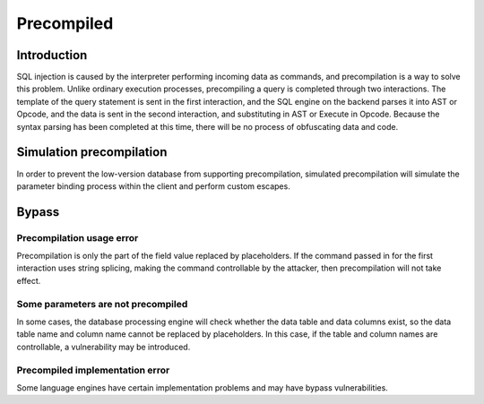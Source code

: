 Precompiled
========================================

Introduction
----------------------------------------
SQL injection is caused by the interpreter performing incoming data as commands, and precompilation is a way to solve this problem. Unlike ordinary execution processes, precompiling a query is completed through two interactions. The template of the query statement is sent in the first interaction, and the SQL engine on the backend parses it into AST or Opcode, and the data is sent in the second interaction, and substituting in AST or Execute in Opcode. Because the syntax parsing has been completed at this time, there will be no process of obfuscating data and code.

Simulation precompilation
----------------------------------------
In order to prevent the low-version database from supporting precompilation, simulated precompilation will simulate the parameter binding process within the client and perform custom escapes.

Bypass
----------------------------------------

Precompilation usage error
~~~~~~~~~~~~~~~~~~~~~~~~~~~~~~~~~~~~~~~~
Precompilation is only the part of the field value replaced by placeholders. If the command passed in for the first interaction uses string splicing, making the command controllable by the attacker, then precompilation will not take effect.

Some parameters are not precompiled
~~~~~~~~~~~~~~~~~~~~~~~~~~~~~~~~~~~~~~~~
In some cases, the database processing engine will check whether the data table and data columns exist, so the data table name and column name cannot be replaced by placeholders. In this case, if the table and column names are controllable, a vulnerability may be introduced.

Precompiled implementation error
~~~~~~~~~~~~~~~~~~~~~~~~~~~~~~~~~~~~~~~~
Some language engines have certain implementation problems and may have bypass vulnerabilities.
